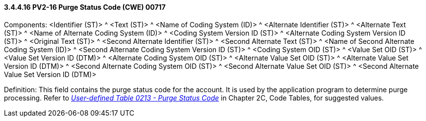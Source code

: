 ==== *3.4.4.16* PV2-16 Purge Status Code (CWE) 00717

Components: <Identifier (ST)> ^ <Text (ST)> ^ <Name of Coding System (ID)> ^ <Alternate Identifier (ST)> ^ <Alternate Text (ST)> ^ <Name of Alternate Coding System (ID)> ^ <Coding System Version ID (ST)> ^ <Alternate Coding System Version ID (ST)> ^ <Original Text (ST)> ^ <Second Alternate Identifier (ST)> ^ <Second Alternate Text (ST)> ^ <Name of Second Alternate Coding System (ID)> ^ <Second Alternate Coding System Version ID (ST)> ^ <Coding System OID (ST)> ^ <Value Set OID (ST)> ^ <Value Set Version ID (DTM)> ^ <Alternate Coding System OID (ST)> ^ <Alternate Value Set OID (ST)> ^ <Alternate Value Set Version ID (DTM)> ^ <Second Alternate Coding System OID (ST)> ^ <Second Alternate Value Set OID (ST)> ^ <Second Alternate Value Set Version ID (DTM)>

Definition: This field contains the purge status code for the account. It is used by the application program to determine purge processing. Refer to file:///E:\V2\v2.9%20final%20Nov%20from%20Frank\V29_CH02C_Tables.docx#HL70213[_User-defined Table 0213 - Purge Status Code_] in Chapter 2C, Code Tables, for suggested values.

